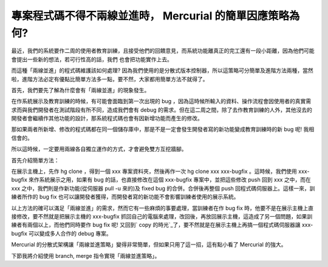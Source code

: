 專案程式碼不得不兩線並進時， Mercurial 的簡單因應策略為何?
================================================================================

最近，我們的系統要作二周的使用者教育訓練，且接受他們的回饋意見，而系統功能離真正的完工還有一段小距離，因為他們可能會提出一些新的想法，若可行性高的話，我們
也會把功能實作上去。

而這種「兩線並進」的程式碼維護該如何處理?
因為我們使用的是分散式版本控制器，所以這策略可分簡單及進階方法兩種，當然啦，進階方法必定有優點比簡單方法多一點，要不然，大家都用簡單方法不就得了。

首先，我們要先了解為什麼會有「兩線並進」的現象發生。

在作系統展示及教育訓練的時候，有可能會面臨到第一次出現的 bug
，因為這時候所輸入的資料、操作流程會因使用者的真實需求而與我們開發者在測試階段有所不同，造成我們會有 debug
的需求。但在這二周之間，除了去作教育訓練的人外，其他沒去的開發者會繼續作其他功能的設計，那系統程式碼也會有因新增功能而產生的修改。

那如果兩者所新增、修改的程式碼都在同一個儲存庫中，那是不是一定會發生開發者寫的新功能變成教育訓練時的新 bug 呢! 我相信會的。

所以這時候，一定要用兩線各自獨立運作的方式，才會避免雙方互挖牆腳。

首先介紹簡單方法：

在展示主機上，先作 hg clone ，得到一個 xxx 專案資料夾，然後再作一次 hg clone xxx xxx-bugfix 。這時候，我們使用
xxx-bugfix 來作系統展示之用，如果有 bug 的話，也直接修改在這個 xxx-bugfix 專案中，並把這些修改 push 回到 xxx
之中，而在 xxx 之中，我們則是作新功能(從伺服器 pull -u 來的)及 fixed bug 的合併。合併後再整個 push
回程式碼伺服器上。這樣一來，訓練者所作的 bug fix 也可以讓開發者獲得，而開發者寫的新功能不會影響訓練者使用的展示系統。

以上方法的確可以滿足「兩線並進」的需求，然而它有一些麻煩的事要處理，當訓練者在作 bug fix 時，他要不是在展示主機上直接修改，要不然就是把展示主機的
xxx-bugfix 抓回自己的電腦來處理，改回後，再放回展示主機，這造成了另一個問題，如果訓練者有兩個以上，而他們同時要作 bug fix 呢!
又回到` copy 的時光`_了，要不然就是在展示主機上再搞一個程式碼伺服器讓 xxx-bugfix 可以變成多人合作的 debug 專案。

Mercurial 的分散式架構讓「兩線並進策略」變得非常簡單，但如果只用了這一招，這有點小看了 Mercurial 的強大。

下節我將介紹使用 branch, merge 指令實現「兩線並進策略」。

.. _ copy 的時光: http://hoamon.blogspot.com/2007/03/copy.html


.. author:: default
.. categories:: chinese
.. tags:: program, mercurial, construction management
.. comments::